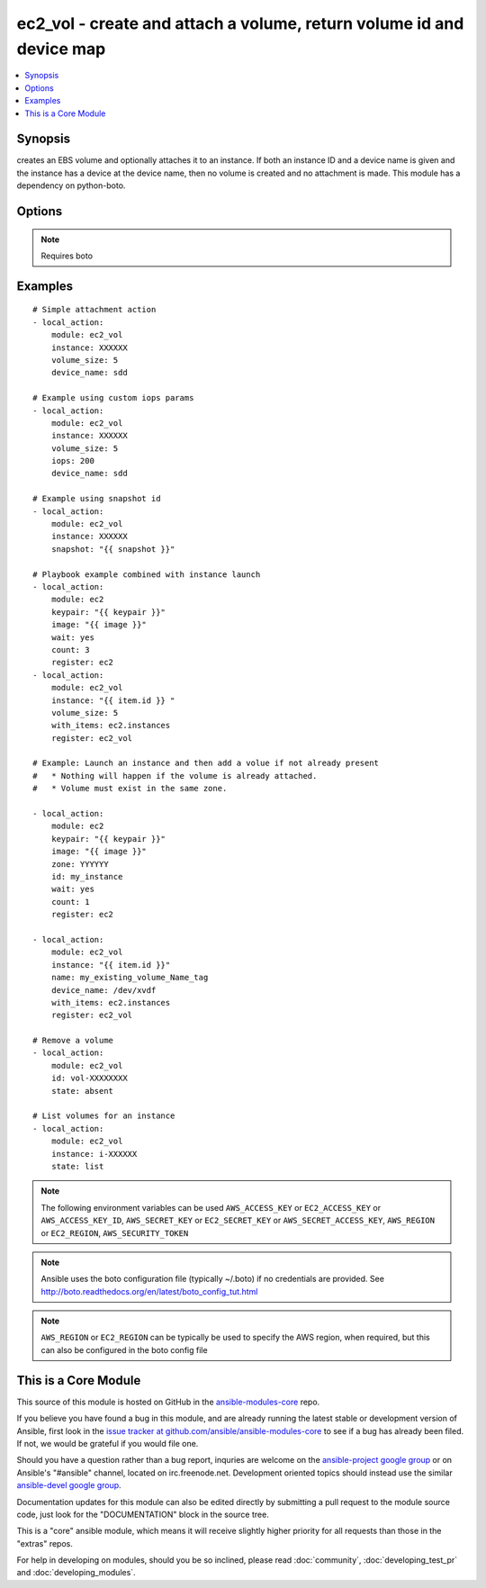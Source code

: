 .. _ec2_vol:


ec2_vol - create and attach a volume, return volume id and device map
+++++++++++++++++++++++++++++++++++++++++++++++++++++++++++++++++++++

.. contents::
   :local:
   :depth: 1



Synopsis
--------

.. versionadded:: 1.1

creates an EBS volume and optionally attaches it to an instance.  If both an instance ID and a device name is given and the instance has a device at the device name, then no volume is created and no attachment is made.  This module has a dependency on python-boto.

Options
-------

.. raw:: html

    <table border=1 cellpadding=4>
    <tr>
    <th class="head">parameter</th>
    <th class="head">required</th>
    <th class="head">default</th>
    <th class="head">choices</th>
    <th class="head">comments</th>
    </tr>
            <tr>
    <td>aws_access_key</td>
    <td>no</td>
    <td></td>
        <td><ul></ul></td>
        <td>AWS access key. If not set then the value of the AWS_ACCESS_KEY environment variable is used.</td>
    </tr>
            <tr>
    <td>aws_secret_key</td>
    <td>no</td>
    <td></td>
        <td><ul></ul></td>
        <td>AWS secret key. If not set then the value of the AWS_SECRET_KEY environment variable is used.</td>
    </tr>
            <tr>
    <td>device_name</td>
    <td>no</td>
    <td></td>
        <td><ul></ul></td>
        <td>device id to override device mapping. Assumes /dev/sdf for Linux/UNIX and /dev/xvdf for Windows.</td>
    </tr>
            <tr>
    <td>ec2_url</td>
    <td>no</td>
    <td></td>
        <td><ul></ul></td>
        <td>Url to use to connect to EC2 or your Eucalyptus cloud (by default the module will use EC2 endpoints).  Must be specified if region is not used. If not set then the value of the EC2_URL environment variable, if any, is used</td>
    </tr>
            <tr>
    <td>encrypted</td>
    <td>no</td>
    <td></td>
        <td><ul></ul></td>
        <td>Enable encryption at rest for this volume. (added in Ansible 1.8)</td>
    </tr>
            <tr>
    <td>id</td>
    <td>no</td>
    <td></td>
        <td><ul></ul></td>
        <td>volume id if you wish to attach an existing volume (requires instance) or remove an existing volume (added in Ansible 1.6)</td>
    </tr>
            <tr>
    <td>instance</td>
    <td>no</td>
    <td></td>
        <td><ul></ul></td>
        <td>instance ID if you wish to attach the volume.</td>
    </tr>
            <tr>
    <td>iops</td>
    <td>no</td>
    <td>100</td>
        <td><ul></ul></td>
        <td>the provisioned IOPs you want to associate with this volume (integer). (added in Ansible 1.3)</td>
    </tr>
            <tr>
    <td>name</td>
    <td>no</td>
    <td></td>
        <td><ul></ul></td>
        <td>volume Name tag if you wish to attach an existing volume (requires instance) (added in Ansible 1.6)</td>
    </tr>
            <tr>
    <td>profile</td>
    <td>no</td>
    <td></td>
        <td><ul></ul></td>
        <td>uses a boto profile. Only works with boto &gt;= 2.24.0 (added in Ansible 1.6)</td>
    </tr>
            <tr>
    <td>region</td>
    <td>no</td>
    <td></td>
        <td><ul></ul></td>
        <td>The AWS region to use. If not specified then the value of the EC2_REGION environment variable, if any, is used.</td>
    </tr>
            <tr>
    <td>security_token</td>
    <td>no</td>
    <td></td>
        <td><ul></ul></td>
        <td>security token to authenticate against AWS (added in Ansible 1.6)</td>
    </tr>
            <tr>
    <td>snapshot</td>
    <td>no</td>
    <td></td>
        <td><ul></ul></td>
        <td>snapshot ID on which to base the volume (added in Ansible 1.5)</td>
    </tr>
            <tr>
    <td>state</td>
    <td>no</td>
    <td>present</td>
        <td><ul><li>absent</li><li>present</li><li>list</li></ul></td>
        <td>whether to ensure the volume is present or absent, or to list existing volumes (The <code>list</code> option was added in version 1.8). (added in Ansible 1.6)</td>
    </tr>
            <tr>
    <td>validate_certs</td>
    <td>no</td>
    <td>yes</td>
        <td><ul><li>yes</li><li>no</li></ul></td>
        <td>When set to "no", SSL certificates will not be validated for boto versions &gt;= 2.6.0. (added in Ansible 1.5)</td>
    </tr>
            <tr>
    <td>volume_size</td>
    <td>no</td>
    <td></td>
        <td><ul></ul></td>
        <td>size of volume (in GB) to create.</td>
    </tr>
            <tr>
    <td>zone</td>
    <td>no</td>
    <td></td>
        <td><ul></ul></td>
        <td>zone in which to create the volume, if unset uses the zone the instance is in (if set)</td>
    </tr>
        </table>


.. note:: Requires boto


Examples
--------

.. raw:: html

    <br/>


::

    # Simple attachment action
    - local_action: 
        module: ec2_vol 
        instance: XXXXXX 
        volume_size: 5 
        device_name: sdd
    
    # Example using custom iops params   
    - local_action: 
        module: ec2_vol 
        instance: XXXXXX 
        volume_size: 5 
        iops: 200
        device_name: sdd
    
    # Example using snapshot id
    - local_action:
        module: ec2_vol
        instance: XXXXXX
        snapshot: "{{ snapshot }}"
    
    # Playbook example combined with instance launch 
    - local_action: 
        module: ec2 
        keypair: "{{ keypair }}"
        image: "{{ image }}"
        wait: yes 
        count: 3
        register: ec2
    - local_action: 
        module: ec2_vol 
        instance: "{{ item.id }} " 
        volume_size: 5
        with_items: ec2.instances
        register: ec2_vol
    
    # Example: Launch an instance and then add a volue if not already present
    #   * Nothing will happen if the volume is already attached.
    #   * Volume must exist in the same zone.
    
    - local_action: 
        module: ec2 
        keypair: "{{ keypair }}"
        image: "{{ image }}"
        zone: YYYYYY
        id: my_instance
        wait: yes 
        count: 1
        register: ec2
    
    - local_action: 
        module: ec2_vol 
        instance: "{{ item.id }}" 
        name: my_existing_volume_Name_tag
        device_name: /dev/xvdf
        with_items: ec2.instances
        register: ec2_vol
    
    # Remove a volume
    - local_action:
        module: ec2_vol
        id: vol-XXXXXXXX
        state: absent
    
    # List volumes for an instance
    - local_action:
        module: ec2_vol
        instance: i-XXXXXX
        state: list

.. note:: The following environment variables can be used ``AWS_ACCESS_KEY`` or ``EC2_ACCESS_KEY`` or ``AWS_ACCESS_KEY_ID``, ``AWS_SECRET_KEY`` or ``EC2_SECRET_KEY`` or ``AWS_SECRET_ACCESS_KEY``, ``AWS_REGION`` or ``EC2_REGION``, ``AWS_SECURITY_TOKEN``
.. note:: Ansible uses the boto configuration file (typically ~/.boto) if no credentials are provided. See http://boto.readthedocs.org/en/latest/boto_config_tut.html
.. note:: ``AWS_REGION`` or ``EC2_REGION`` can be typically be used to specify the AWS region, when required, but this can also be configured in the boto config file


    
This is a Core Module
---------------------

This source of this module is hosted on GitHub in the `ansible-modules-core <http://github.com/ansible/ansible-modules-core>`_ repo.
  
If you believe you have found a bug in this module, and are already running the latest stable or development version of Ansible, first look in the `issue tracker at github.com/ansible/ansible-modules-core <http://github.com/ansible/ansible-modules-core>`_ to see if a bug has already been filed.  If not, we would be grateful if you would file one.

Should you have a question rather than a bug report, inquries are welcome on the `ansible-project google group <https://groups.google.com/forum/#!forum/ansible-project>`_ or on Ansible's "#ansible" channel, located on irc.freenode.net.   Development oriented topics should instead use the similar `ansible-devel google group <https://groups.google.com/forum/#!forum/ansible-project>`_.

Documentation updates for this module can also be edited directly by submitting a pull request to the module source code, just look for the "DOCUMENTATION" block in the source tree.

This is a "core" ansible module, which means it will receive slightly higher priority for all requests than those in the "extras" repos.

    
For help in developing on modules, should you be so inclined, please read :doc:`community`, :doc:`developing_test_pr` and :doc:`developing_modules`.

